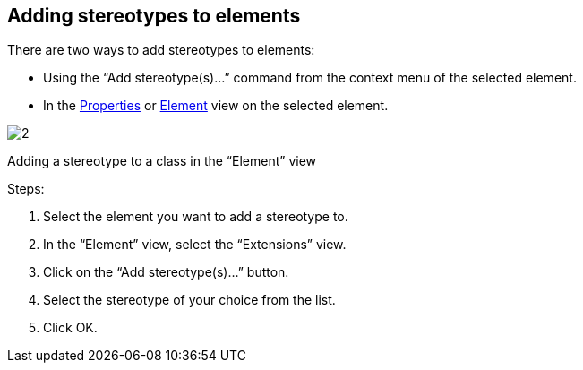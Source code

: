 [[Adding-stereotypes-to-elements]]

[[adding-stereotypes-to-elements]]
Adding stereotypes to elements
------------------------------

There are two ways to add stereotypes to elements:

* Using the “Add stereotype(s)…” command from the context menu of the selected element.
* In the link:Modeler-_modeler_interface_properties_view.html[Properties] or link:Modeler-_modeler_interface_uml_prop_view.html[Element] view on the selected element.

image:images/Modeler-_modeler_building_models_add_stereotypes/modifelements_002.png[2]

[[Adding-a-stereotype-to-a-class-in-the-ldquoElementrdquo-view]]

[[adding-a-stereotype-to-a-class-in-the-element-view]]
Adding a stereotype to a class in the “Element” view

Steps:

1.  Select the element you want to add a stereotype to.
2.  In the “Element” view, select the “Extensions” view.
3.  Click on the “Add stereotype(s)…” button.
4.  Select the stereotype of your choice from the list.
5.  Click OK.


